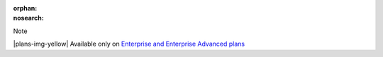:orphan:
:nosearch:

.. If used with include::, note the paths for images

.. raw:: html

  <div class="mm-badge mm-badge--note">

Note

|plans-img-yellow| Available only on `Enterprise and Enterprise Advanced plans <https://mattermost.com/pricing/>`__

.. raw:: html

  </div>